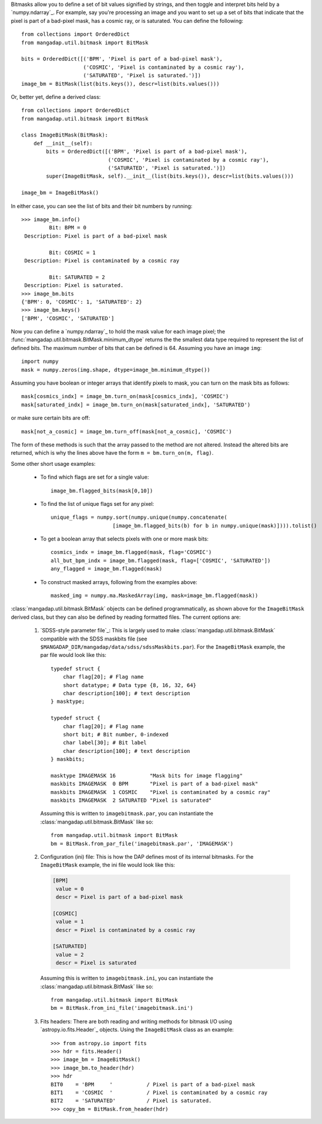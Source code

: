 
Bitmasks allow you to define a set of bit values signified by strings,
and then toggle and interpret bits held by a `numpy.ndarray`_.  For
example, say you're processing an image and you want to set up a set of
bits that indicate that the pixel is part of a bad-pixel mask, has a
cosmic ray, or is saturated.  You can define the following::

    from collections import OrderedDict
    from mangadap.util.bitmask import BitMask

    bits = OrderedDict([('BPM', 'Pixel is part of a bad-pixel mask'),
                        ('COSMIC', 'Pixel is contaminated by a cosmic ray'),
                        ('SATURATED', 'Pixel is saturated.')])
    image_bm = BitMask(list(bits.keys()), descr=list(bits.values()))

Or, better yet, define a derived class::

    from collections import OrderedDict
    from mangadap.util.bitmask import BitMask

    class ImageBitMask(BitMask):
        def __init__(self):
            bits = OrderedDict([('BPM', 'Pixel is part of a bad-pixel mask'),
                                ('COSMIC', 'Pixel is contaminated by a cosmic ray'),
                                ('SATURATED', 'Pixel is saturated.')])
            super(ImageBitMask, self).__init__(list(bits.keys()), descr=list(bits.values()))

    image_bm = ImageBitMask()

In either case, you can see the list of bits and their bit numbers by
running::

    >>> image_bm.info()
             Bit: BPM = 0
     Description: Pixel is part of a bad-pixel mask

             Bit: COSMIC = 1
     Description: Pixel is contaminated by a cosmic ray

             Bit: SATURATED = 2
     Description: Pixel is saturated.
    >>> image_bm.bits
    {'BPM': 0, 'COSMIC': 1, 'SATURATED': 2}
    >>> image_bm.keys()
    ['BPM', 'COSMIC', 'SATURATED']

Now you can define a `numpy.ndarray`_ to hold the mask value for each
image pixel; the :func:`mangadap.util.bitmask.BitMask.minimum_dtype`
returns the the smallest data type required to represent the list of
defined bits.  The maximum number of bits that can be defined is 64.
Assuming you have an image ``img``::

    import numpy
    mask = numpy.zeros(img.shape, dtype=image_bm.minimum_dtype())

Assuming you have boolean or integer arrays that identify pixels to
mask, you can turn on the mask bits as follows::

    mask[cosmics_indx] = image_bm.turn_on(mask[cosmics_indx], 'COSMIC')
    mask[saturated_indx] = image_bm.turn_on(mask[saturated_indx], 'SATURATED')

or make sure certain bits are off::

    mask[not_a_cosmic] = image_bm.turn_off(mask[not_a_cosmic], 'COSMIC')

The form of these methods is such that the array passed to the method
are not altered.  Instead the altered bits are returned, which is why
the lines above have the form ``m = bm.turn_on(m, flag)``.

Some other short usage examples:

    - To find which flags are set for a single value::
        
        image_bm.flagged_bits(mask[0,10])

    - To find the list of unique flags set for any pixel::

        unique_flags = numpy.sort(numpy.unique(numpy.concatenate(
                            [image_bm.flagged_bits(b) for b in numpy.unique(mask)]))).tolist()

    - To get a boolean array that selects pixels with one or more
      mask bits::

        cosmics_indx = image_bm.flagged(mask, flag='COSMIC')
        all_but_bpm_indx = image_bm.flagged(mask, flag=['COSMIC', 'SATURATED'])
        any_flagged = image_bm.flagged(mask)

    - To construct masked arrays, following from the examples above::

        masked_img = numpy.ma.MaskedArray(img, mask=image_bm.flagged(mask))

:class:`mangadap.util.bitmask.BitMask` objects can be defined
programmatically, as shown above for the ``ImageBitMask`` derived class,
but they can also be defined by reading formatted files.  The current
options are:

    #. `SDSS-style parameter file`_: This is largely used to make
       :class:`mangadap.util.bitmask.BitMask` compatible with the
       SDSS maskbits file (see
       ``$MANGADAP_DIR/mangadap/data/sdss/sdssMaskbits.par``). For
       the ``ImageBitMask`` example, the par file would look like
       this::

            typedef struct {
                char flag[20]; # Flag name
                short datatype; # Data type {8, 16, 32, 64}
                char description[100]; # text description
            } masktype;

            typedef struct {
                char flag[20]; # Flag name
                short bit; # Bit number, 0-indexed
                char label[30]; # Bit label
                char description[100]; # text description
            } maskbits;

            masktype IMAGEMASK 16           "Mask bits for image flagging"
            maskbits IMAGEMASK  0 BPM       "Pixel is part of a bad-pixel mask"
            maskbits IMAGEMASK  1 COSMIC    "Pixel is contaminated by a cosmic ray"
            maskbits IMAGEMASK  2 SATURATED "Pixel is saturated"

       Assuming this is written to ``imagebitmask.par``, you can
       instantiate the :class:`mangadap.util.bitmask.BitMask` like so::

            from mangadap.util.bitmask import BitMask
            bm = BitMask.from_par_file('imagebitmask.par', 'IMAGEMASK')

    #. Configuration (ini) file: This is how the DAP defines most of its
       internal bitmasks.  For the ``ImageBitMask`` example, the ini
       file would look like this:

       .. code-block:: ini

            [BPM]
             value = 0
             descr = Pixel is part of a bad-pixel mask

            [COSMIC]
             value = 1
             descr = Pixel is contaminated by a cosmic ray

            [SATURATED]
             value = 2
             descr = Pixel is saturated

       Assuming this is written to ``imagebitmask.ini``, you can
       instantiate the :class:`mangadap.util.bitmask.BitMask` like so::

            from mangadap.util.bitmask import BitMask
            bm = BitMask.from_ini_file('imagebitmask.ini')

    #. Fits headers: There are both reading and writing methods for
       bitmask I/O using `astropy.io.fits.Header`_ objects.  Using the
       ``ImageBitMask`` class as an example::
       
            >>> from astropy.io import fits
            >>> hdr = fits.Header()
            >>> image_bm = ImageBitMask()
            >>> image_bm.to_header(hdr)
            >>> hdr
            BIT0    = 'BPM     '           / Pixel is part of a bad-pixel mask
            BIT1    = 'COSMIC  '           / Pixel is contaminated by a cosmic ray
            BIT2    = 'SATURATED'          / Pixel is saturated.
            >>> copy_bm = BitMask.from_header(hdr)


